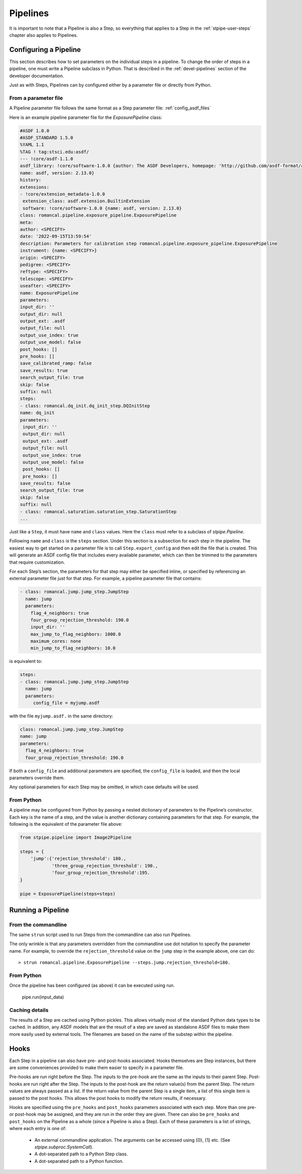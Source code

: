 .. _stpipe-user-pipelines:

=========
Pipelines
=========

It is important to note that a Pipeline is also a Step, so everything
that applies to a Step in the :ref:`stpipe-user-steps` chapter also
applies to Pipelines.

Configuring a Pipeline
======================

This section describes how to set parameters on the individual steps
in a pipeline.  To change the order of steps in a pipeline, one must
write a Pipeline subclass in Python.  That is described in the
:ref:`devel-pipelines` section of the developer documentation.

Just as with Steps, Pipelines can by configured either by a
parameter file or directly from Python.

From a parameter file
---------------------

A Pipeline parameter file follows the same format as a Step parameter file:
:ref:`config_asdf_files`

Here is an example pipeline parameter file for the `ExposurePipeline`
class:

.. code-block:: yaml

    #ASDF 1.0.0
    #ASDF_STANDARD 1.5.0
    %YAML 1.1
    %TAG ! tag:stsci.edu:asdf/
    --- !core/asdf-1.1.0
    asdf_library: !core/software-1.0.0 {author: The ASDF Developers, homepage: 'http://github.com/asdf-format/asdf',
    name: asdf, version: 2.13.0}
    history:
    extensions:
    - !core/extension_metadata-1.0.0
     extension_class: asdf.extension.BuiltinExtension
     software: !core/software-1.0.0 {name: asdf, version: 2.13.0}
    class: romancal.pipeline.exposure_pipeline.ExposurePipeline
    meta:
    author: <SPECIFY>
    date: '2022-09-15T13:59:54'
    description: Parameters for calibration step romancal.pipeline.exposure_pipeline.ExposurePipeline
    instrument: {name: <SPECIFY>}
    origin: <SPECIFY>
    pedigree: <SPECIFY>
    reftype: <SPECIFY>
    telescope: <SPECIFY>
    useafter: <SPECIFY>
    name: ExposurePipeline
    parameters:
    input_dir: ''
    output_dir: null
    output_ext: .asdf
    output_file: null
    output_use_index: true
    output_use_model: false
    post_hooks: []
    pre_hooks: []
    save_calibrated_ramp: false
    save_results: true
    search_output_file: true
    skip: false
    suffix: null
    steps:
    - class: romancal.dq_init.dq_init_step.DQInitStep
    name: dq_init
    parameters:
     input_dir: ''
     output_dir: null
     output_ext: .asdf
     output_file: null
     output_use_index: true
     output_use_model: false
     post_hooks: []
     pre_hooks: []
    save_results: false
    search_output_file: true
    skip: false
    suffix: null
    - class: romancal.saturation.saturation_step.SaturationStep
    ...


Just like a ``Step``, it must have ``name`` and ``class`` values.
Here the ``class`` must refer to a subclass of `stpipe.Pipeline`.

Following ``name`` and ``class`` is the ``steps`` section.  Under
this section is a subsection for each step in the pipeline.  The easiest
way to get started on a parameter file is to call ``Step.export_config`` and
then edit the file that is created.  This will generate an ASDF config file
that includes every available parameter, which can then be trimmed to the
parameters that require customization.

For each Step’s section, the parameters for that step may either be
specified inline, or specified by referencing an external
parameter file just for that step.  For example, a pipeline
parameter file that contains:

.. code-block:: yaml

    - class: romancal.jump.jump_step.JumpStep
      name: jump
      parameters:
        flag_4_neighbors: true
        four_group_rejection_threshold: 190.0
        input_dir: ''
        max_jump_to_flag_neighbors: 1000.0
        maximum_cores: none
        min_jump_to_flag_neighbors: 10.0

is equivalent to:

.. code-block:: yaml

   steps:
   - class: romancal.jump.jump_step.JumpStep
     name: jump
     parameters:
        config_file = myjump.asdf

with the file ``myjump.asdf.`` in the same directory:

.. code-block:: yaml

   class: romancal.jump.jump_step.JumpStep
   name: jump
   parameters:
     flag_4_neighbors: true
     four_group_rejection_threshold: 190.0

If both a ``config_file`` and additional parameters are specified, the
``config_file`` is loaded, and then the local parameters override
them.

Any optional parameters for each Step may be omitted, in which case
defaults will be used.


From Python
-----------

A pipeline may be configured from Python by passing a nested
dictionary of parameters to the Pipeline’s constructor.  Each key is
the name of a step, and the value is another dictionary containing
parameters for that step.  For example, the following is the
equivalent of the parameter file above:

.. code-block:: python

    from stpipe.pipeline import Image2Pipeline

    steps = {
        'jump':{'rejection_threshold': 180.,
                'three_group_rejection_threshold': 190.,
                'four_group_rejection_threshold':195.
    }

    pipe = ExposurePipeline(steps=steps)

Running a Pipeline
==================

From the commandline
--------------------

The same ``strun`` script used to run Steps from the commandline can
also run Pipelines.

The only wrinkle is that any parameters overridden from the
commandline use dot notation to specify the parameter name.  For
example, to override the ``rejection_threshold`` value on the ``jump``
step in the example above, one can do::

    > strun romancal.pipeline.ExposurePipeline --steps.jump.rejection_threshold=180.

From Python
-----------

Once the pipeline has been configured (as above) it can be executed
using run.

    pipe.run(input_data)

Caching details
---------------

The results of a Step are cached using Python pickles.  This allows
virtually most of the standard Python data types to be cached.  In
addition, any ASDF models that are the result of a step are saved as
standalone ASDF files to make them more easily used by external tools.
The filenames are based on the name of the substep within the
pipeline.

Hooks
=====

Each Step in a pipeline can also have pre- and post-hooks associated.
Hooks themselves are Step instances, but there are some conveniences
provided to make them easier to specify in a parameter file.

Pre-hooks are run right before the Step.  The inputs to the pre-hook
are the same as the inputs to their parent Step.
Post-hooks are run right after the Step.  The inputs to the post-hook
are the return value(s) from the parent Step. The return values are
always passed as a list. If the return value from the parent Step is a
single item, a list of this single item is passed to the post hooks.
This allows the post hooks to modify the return results, if necessary.

Hooks are specified using the ``pre_hooks`` and ``post_hooks`` parameters
associated with each step. More than one pre- or post-hook may be assigned, and
they are run in the order they are given. There can also be ``pre_hooks`` and
``post_hooks`` on the Pipeline as a whole (since a Pipeline is also a Step).
Each of these parameters is a list of strings, where each entry is one of:

   - An external commandline application.  The arguments can be
     accessed using {0}, {1} etc.  (See
     `stpipe.subproc.SystemCall`).

   - A dot-separated path to a Python Step class.

   - A dot-separated path to a Python function.
